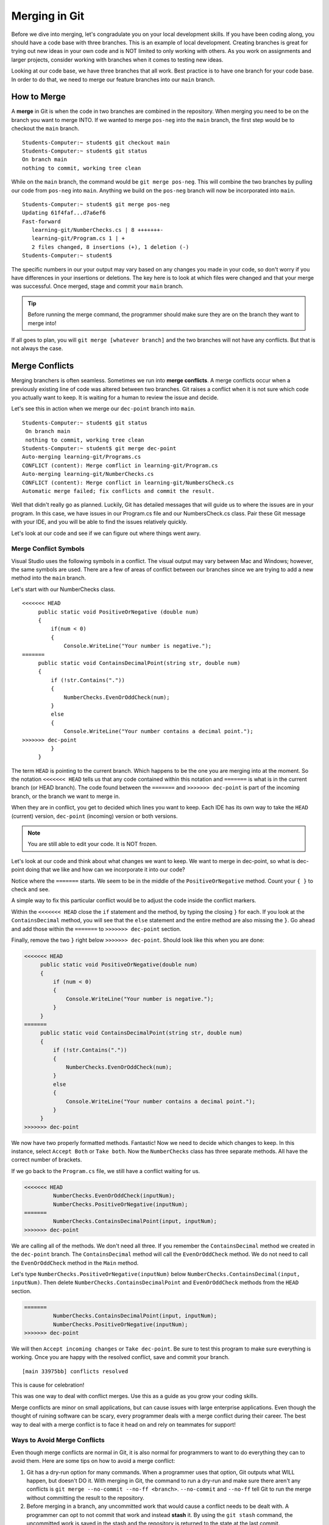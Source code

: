 Merging in Git
==============

Before we dive into merging, let's congradulate you on your local development skills.
If you have been coding along, you should have a code base with three branches.
This is an example of local development.  
Creating branches is great for trying out new ideas in your own code and is NOT limited to only working with others.
As you work on assignments and larger projects, consider working with branches when it comes to testing new ideas.

Looking at our code base, we have three branches that all work.  
Best practice is to have one branch for your code base.  
In order to do that, we need to merge our feature branches into our ``main`` branch.

.. index:: ! merge, ! merge conflict, ! stash

How to Merge
------------

A **merge** in Git is when the code in two branches are combined in the repository.
When merging you need to be on the branch you want to merge INTO.  
If we wanted to merge ``pos-neg`` into the ``main`` branch, 
the first step would be to checkout the ``main`` branch.

::

   Students-Computer:~ student$ git checkout main
   Students-Computer:~ student$ git status
   On branch main
   nothing to commit, working tree clean



While on the ``main`` branch, the command would be ``git merge pos-neg``.
This will combine the two branches by pulling our code from ``pos-neg`` into ``main``. 
Anything we build on the ``pos-neg`` branch will now be incorporated into ``main``.


::

   Students-Computer:~ student$ git merge pos-neg
   Updating 61f4faf...d7a6ef6
   Fast-forward
      learning-git/NumberChecks.cs | 8 +++++++-
      learning-git/Program.cs 1 | +
      2 files changed, 8 insertions (+), 1 deletion (-)
   Students-Computer:~ student$

The specific numbers in our your output may vary based on any changes you made in your code, 
so don't worry if you have differences in your insertions or deletions.  
The key here is to look at which files were changed and that your merge was successful.  
Once merged, stage and commit your ``main`` branch.

.. admonition:: Tip

   Before running the merge command, the programmer should make sure they are on the branch they want to merge into!

If all goes to plan, you will ``git merge [whatever branch]`` and the two branches will not have any conflicts.
But that is not always the case.

Merge Conflicts
---------------

Merging branchers is often seamless.  Sometimes we run into **merge conflicts**.  
A merge conflicts occur when a previously existing line of code was altered between two branches.
Git raises a conflict when it is not sure which code you actually want to keep.  
It is waiting for a human to review the issue and decide.

Let's see this in action when we merge our ``dec-point`` branch into ``main``.

::
  
   Students-Computer:~ student$ git status
    On branch main
    nothing to commit, working tree clean
   Students-Computer:~ student$ git merge dec-point
   Auto-merging learning-git/Programs.cs
   CONFLICT (content): Merge comflict in learning-git/Program.cs
   Auto-merging learning-git/NumberChecks.cs
   CONFLICT (content): Merge conflict in learning-git/NumbersCheck.cs
   Automatic merge failed; fix conflicts and commit the result.

  
Well that didn't really go as planned.
Luckily, Git has detailed messages that will guide us to where the issues are in your program.
In this case, we have issues in our Program.cs file and our NumbersCheck.cs class.
Pair these Git message with your IDE, and you will be able to find the issues relatively quickly.

Let's look at our code and see if we can figure out where things went awry.

Merge Conflict Symbols 
^^^^^^^^^^^^^^^^^^^^^^^

Visual Studio uses the following symbols in a conflict.  
The visual output may vary between Mac and Windows; however, the same symbols are used.
There are a few of areas of conflict between our branches since we are trying to add a new method into the ``main`` branch.

Let's start with our NumberChecks class.

::

   <<<<<<< HEAD
        public static void PositiveOrNegative (double num)
        {
            if(num < 0)
            {
                Console.WriteLine("Your number is negative.");
   =======
        public static void ContainsDecimalPoint(string str, double num)
        {
            if (!str.Contains("."))
            {
                NumberChecks.EvenOrOddCheck(num);
            }
            else
            {
                Console.WriteLine("Your number contains a decimal point.");
   >>>>>>> dec-point
            }
        }


The term ``HEAD`` is pointing to the current branch. Which happens to be the one you are merging into at the moment.
So the notation ``<<<<<<< HEAD`` tells us that any code contained within this notation and ``=======`` is what is 
in the current branch (or HEAD branch).
The code found between the ``=======`` and ``>>>>>>> dec-point`` is part of the incoming branch, 
or the branch we want to merge in.

When they are in conflict, you get to decided which lines you want to keep.
Each IDE has its own way to take the ``HEAD`` (current) version, ``dec-point`` (incoming) version or both versions.

.. admonition:: Note

   You are still able to edit your code.  It is NOT frozen.  

Let's look at our code and think about what changes we want to keep.
We want to merge in dec-point, so what is dec-point doing that we like and how can we incorporate it into our code?

Notice where the ``=======`` starts.  
We seem to be in the middle of the ``PositiveOrNegative`` method.  Count your ``{ }`` to check and see. 

A simple way to fix this particular conflict would be to adjust the code inside the conflict markers.

Within the ``<<<<<<< HEAD`` close the ``if`` statement and the method, by typing the closing ``}`` for each.
If you look at the ``ContainsDecimal`` method, you will see that the ``else`` statement and the entire method are
also missing the ``}``.  Go ahead and add those within the ``=======`` to ``>>>>>>> dec-point`` section.

Finally, remove the two ``}`` right below ``>>>>>>> dec-point``.
Should look like this when you are done:

.. sourcecode:: csharp

   <<<<<<< HEAD
        public static void PositiveOrNegative(double num)
        {
            if (num < 0)
            {
                Console.WriteLine("Your number is negative.");
            }
        }
   =======
        public static void ContainsDecimalPoint(string str, double num)
        {
            if (!str.Contains("."))
            {
                NumberChecks.EvenOrOddCheck(num);
            }
            else
            {
                Console.WriteLine("Your number contains a decimal point.");
            }
        }
   >>>>>>> dec-point

We now have two properly formatted methods. Fantastic! 
Now we need to decide which changes to keep.  
In this instance, select ``Accept Both`` or ``Take both``.
Now the ``NumberChecks`` class has three separate methods.  All have the correct number of brackets.

If we go back to the ``Program.cs`` file, we still have a conflict waiting for us.

.. sourcecode:: csharp

   <<<<<<< HEAD
            NumberChecks.EvenOrOddCheck(inputNum);
            NumberChecks.PositiveOrNegative(inputNum);
   =======
            NumberChecks.ContainsDecimalPoint(input, inputNum);
   >>>>>>> dec-point

We are calling all of the methods.  We don't need all three.
If you remember the  ``ContainsDecimal`` method we created in the ``dec-point`` branch.
The ``ContainsDecimal`` method will call the ``EvenOrOddCheck`` method.
We do not need to call the ``EvenOrOddCheck`` method in the ``Main`` method.

Let's type ``NumberChecks.PositiveOrNegative(inputNum)`` below ``NumberChecks.ContainsDecimal(input, inputNum)``.
Then delete ``NumberChecks.ContainsDecimalPoint`` and ``EvenOrOddCheck`` methods from the ``HEAD`` section.

.. sourcecode:: csharp

   =======
            NumberChecks.ContainsDecimalPoint(input, inputNum);
            NumberChecks.PositiveOrNegative(inputNum);
   >>>>>>> dec-point

We will then ``Accept incoming changes`` or ``Take dec-point``.  
Be sure to test this program to make sure everything is working.  
Once you are happy with the resolved conflict, save and commit your branch.

::

   [main 33975bb] conflicts resolved

This is cause for celebration!  

This was one way to deal with conflict merges.
Use this as a guide as you grow your coding skills.

Merge conflicts are minor on small applications, but can cause issues with large enterprise applications.
Even though the thought of ruining software can be scary, every programmer deals with a merge conflict during their career.
The best way to deal with a merge conflict is to face it head on and rely on teammates for support!

Ways to Avoid Merge Conflicts
^^^^^^^^^^^^^^^^^^^^^^^^^^^^^

Even though merge conflicts are normal in Git, it is also normal for 
programmers to want to do everything they can to avoid them.
Here are some tips on how to avoid a merge conflict:

#. Git has a dry-run option for many commands.
   When a programmer uses that option, Git outputs what WILL happen, but doesn't DO it.
   With merging in Git, the command to run a dry-run and make sure there aren't any conflicts is ``git merge --no-commit --no-ff <branch>``.
   ``--no-commit`` and ``--no-ff`` tell Git to run the merge without committing the result to the repository.
#. Before merging in a branch, any uncommitted work that would cause a conflict needs to be dealt with.
   A programmer can opt to not commit that work and instead **stash** it.
   By using the ``git stash`` command, the uncommitted work is saved in the stash and the repository is returned to the state at the last commit.

Check Your Understanding
------------------------

.. admonition:: Question

   If a programmer is currently on a branch called ``quiz`` and wants to merge a branch called 
   ``feature`` into ``main``, what steps should they take?
